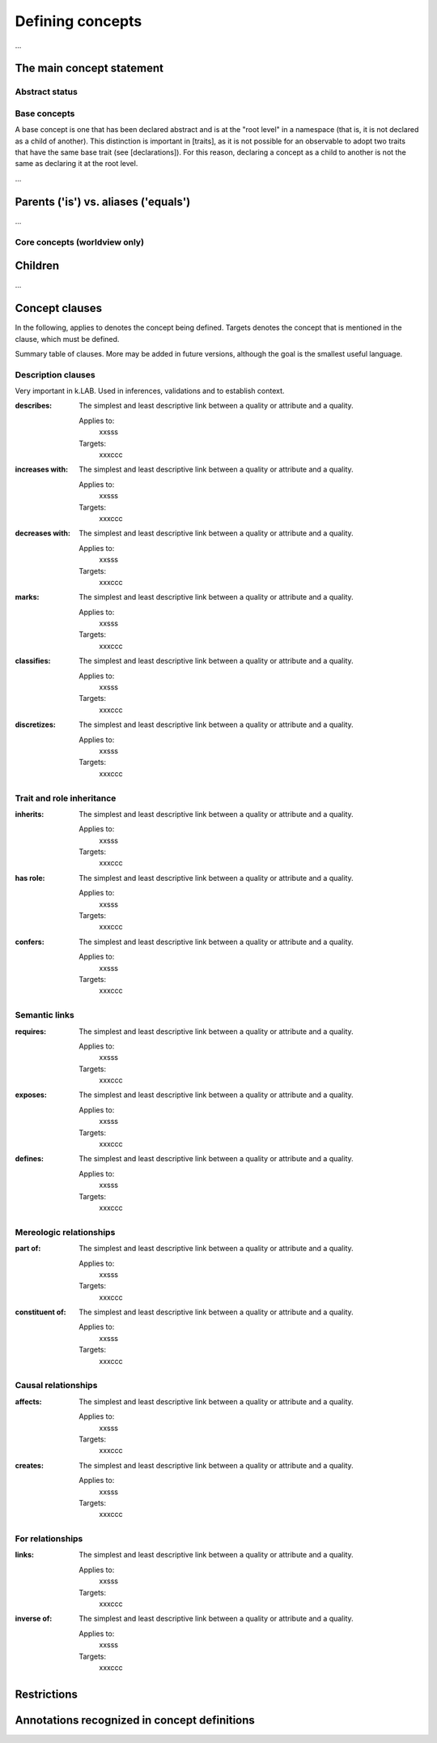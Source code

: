 =======================
Defining concepts
=======================

...

The main concept statement
--------------------------

Abstract status
~~~~~~~~~~~~~~~


Base concepts
~~~~~~~~~~~~~

A base concept is one that has been declared abstract and is at the "root level" in a namespace (that is, it is not declared as a child of another). This distinction is important in [traits], as it is not possible for an observable
to adopt two traits that have the same base trait (see [declarations]). For this reason, declaring a concept as a child to another is not the same as declaring it at the root level.


...

Parents ('is') vs. aliases ('equals')
-------------------------------------

...

Core concepts (worldview only)
~~~~~~~~~~~~~~~~~~~~~~~~~~~~~~



Children
--------
...

Concept clauses
---------------

In the following, applies to denotes the concept being defined. Targets denotes the concept that is mentioned in the clause, which must be defined.

Summary table of clauses. More may be added in future versions,  although the goal is the smallest useful language.

Description clauses
~~~~~~~~~~~~~~~~~~~

Very important in k.LAB. Used in inferences, validations and to establish context.

:describes: 

	The simplest and least descriptive link between a quality or attribute and a quality. 

	Applies to:
		xxsss

	Targets:
		xxxccc

:increases with: 

	The simplest and least descriptive link between a quality or attribute and a quality. 

	Applies to:
		xxsss

	Targets:
		xxxccc

:decreases with: 

	The simplest and least descriptive link between a quality or attribute and a quality. 

	Applies to:
		xxsss

	Targets:
		xxxccc

:marks: 

	The simplest and least descriptive link between a quality or attribute and a quality. 

	Applies to:
		xxsss

	Targets:
		xxxccc

:classifies: 

	The simplest and least descriptive link between a quality or attribute and a quality. 

	Applies to:
		xxsss

	Targets:
		xxxccc

:discretizes: 

	The simplest and least descriptive link between a quality or attribute and a quality. 

	Applies to:
		xxsss

	Targets:
		xxxccc

Trait and role inheritance
~~~~~~~~~~~~~~~~~~~~~~~~~~

:inherits: 

	The simplest and least descriptive link between a quality or attribute and a quality. 

	Applies to:
		xxsss

	Targets:
		xxxccc

:has role: 

	The simplest and least descriptive link between a quality or attribute and a quality. 

	Applies to:
		xxsss

	Targets:
		xxxccc

:confers: 

	The simplest and least descriptive link between a quality or attribute and a quality. 

	Applies to:
		xxsss

	Targets:
		xxxccc

Semantic links
~~~~~~~~~~~~~~

:requires: 

	The simplest and least descriptive link between a quality or attribute and a quality. 

	Applies to:
		xxsss

	Targets:
		xxxccc

:exposes: 

	The simplest and least descriptive link between a quality or attribute and a quality. 

	Applies to:
		xxsss

	Targets:
		xxxccc

:defines: 

	The simplest and least descriptive link between a quality or attribute and a quality. 

	Applies to:
		xxsss

	Targets:
		xxxccc


Mereologic relationships
~~~~~~~~~~~~~~~~~~~~~~~~

:part of: 

	The simplest and least descriptive link between a quality or attribute and a quality. 

	Applies to:
		xxsss

	Targets:
		xxxccc

:constituent of: 

	The simplest and least descriptive link between a quality or attribute and a quality. 

	Applies to:
		xxsss

	Targets:
		xxxccc

Causal relationships
~~~~~~~~~~~~~~~~~~~~

:affects: 

	The simplest and least descriptive link between a quality or attribute and a quality. 

	Applies to:
		xxsss

	Targets:
		xxxccc

:creates: 

	The simplest and least descriptive link between a quality or attribute and a quality. 

	Applies to:
		xxsss

	Targets:
		xxxccc

For relationships
~~~~~~~~~~~~~~~~~

:links: 

	The simplest and least descriptive link between a quality or attribute and a quality. 

	Applies to:
		xxsss

	Targets:
		xxxccc

:inverse of: 

	The simplest and least descriptive link between a quality or attribute and a quality. 

	Applies to:
		xxsss

	Targets:
		xxxccc

Restrictions
------------



Annotations recognized in concept definitions
---------------------------------------------